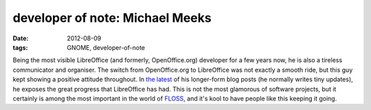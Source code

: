 developer of note: Michael Meeks
================================

:date: 2012-08-09
:tags: GNOME, developer-of-note



Being the most visible LibreOffice (and formerly, OpenOffice.org)
developer for a few years now, he is also a tireless communicator and
organiser. The switch from OpenOffice.org to LibreOffice was not exactly
a smooth ride, but this guy kept showing a positive attitude throughout. In
`the latest`_ of his longer-form blog posts (he normally writes tiny
updates), he exposes the great progress that LibreOffice has had. This
is not the most glamorous of software projects, but it certainly is
among the most important in the world of `FLOSS`_, and it's kool to have
people like this keeping it going.

.. _the latest: http://people.gnome.org/~michael/blog/2012-08-08-libreoffice-3-6-0.html
.. _FLOSS: http://en.wikipedia.org/wiki/FLOSS
